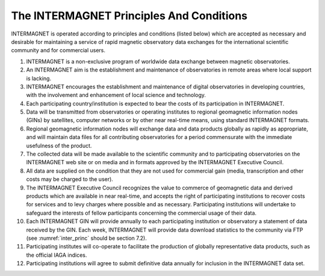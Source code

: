 .. _inter_princ:

The INTERMAGNET Principles And Conditions
=========================================

INTERMAGNET is operated according to principles and conditions
(listed below) which are accepted as necessary and desirable
for maintaining a service of rapid magnetic observatory data
exchanges for the international scientific community and for
commercial users.

#. INTERMAGNET is a non-exclusive program of worldwide data
   exchange between magnetic observatories.

#. An INTERMAGNET aim is the establishment and maintenance of
   observatories in remote areas where local support is
   lacking.

#. INTERMAGNET encourages the establishment and maintenance of
   digital observatories in developing countries, with the
   involvement and enhancement of local science and technology.

#. Each participating country/institution is expected to bear
   the costs of its participation in INTERMAGNET.

#. Data will be transmitted from observatories or operating
   institutes to regional geomagnetic information nodes (GINs)
   by satellites, computer networks or by other near real-time
   means, using standard INTERMAGNET formats.

#. Regional geomagnetic information nodes will exchange data
   and data products globally as rapidly as appropriate, and
   will maintain data files for all contributing observatories
   for a period commensurate with the immediate usefulness of
   the product.

#. The collected data will be made available to the scientific
   community and to participating observatories on the
   INTERMAGNET web site or on media and in formats approved by
   the INTERMAGNET Executive Council.

#. All data are supplied on the condition that they are not
   used for commercial gain (media, transcription and other
   costs may be charged to the user).

#. The INTERMAGNET Executive Council recognizes the value to
   commerce of geomagnetic data and derived products which are
   available in near real-time, and accepts the right of
   participating institutions to recover costs for services and
   to levy charges where possible and as necessary.
   Participating institutions will undertake to safeguard the
   interests of fellow participants concerning the commercial
   usage of their data.

#. Each INTERMAGNET GIN will provide annually to each
   participating institution or observatory a statement of data
   received by the GIN. Each week, INTERMAGNET will provide
   data download statistics to the community via FTP (see
   :numref:`inter_princ` should be  section 7.2).



#. Participating institutes will co-operate to facilitate the
   production of globally representative data products, such as
   the official IAGA indices.

#. Participating institutions will agree to submit definitive
   data annually for inclusion in the INTERMAGNET data set.